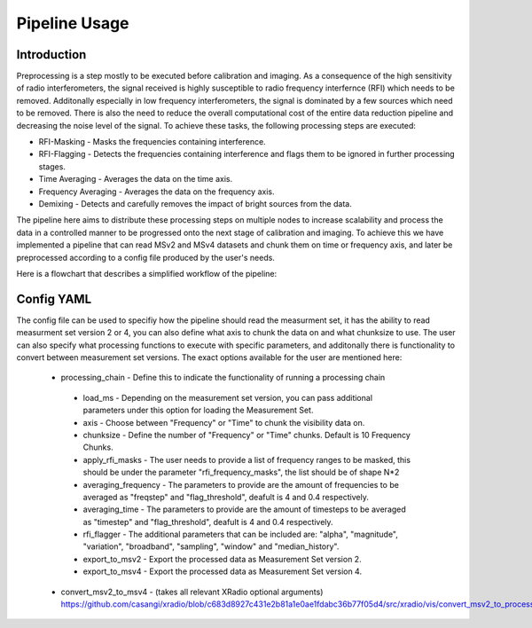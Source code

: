 .. _pipeline:

**************
Pipeline Usage
**************

Introduction
============

Preprocessing is a step mostly to be executed before calibration and imaging. As a consequence of the high sensitivity of radio interferometers, the signal received is highly
susceptible to radio frequency interfernce (RFI) which needs to be removed. Additonally especially in low frequency interferometers, the signal is dominated by a few sources which need to be removed.
There is also the need to reduce the overall computational cost of the entire data reduction pipeline and decreasing the noise level of the signal. To achieve these tasks, the following
processing steps are executed:

* RFI-Masking - Masks the frequencies containing interference.
* RFI-Flagging - Detects the frequencies containing interference and flags them to be ignored in further processing stages. 
* Time Averaging - Averages the data on the time axis.
* Frequency Averaging - Averages the data on the frequency axis.
* Demixing - Detects and carefully removes the impact of bright sources from the data.

The pipeline here aims to distribute these processing steps on multiple nodes to increase scalability and process the data in a controlled manner to be progressed onto the next stage of 
calibration and imaging. To achieve this we have implemented a pipeline that can read MSv2 and MSv4 datasets and chunk them on time or frequency axis, and later be preprocessed according
to a config file produced by the user's needs. 

Here is a flowchart that describes a simplified workflow of the pipeline:

.. image:: _static/preprocess_pipeline.png
   :height: 200px
   :width: 60%

Config YAML
============

The config file can be used to specifiy how the pipeline should read the measurment set, it has the ability to read measurment set version 2 or 4, you can also define what axis to chunk the data on
and what chunksize to use. The user can also specify what processing functions to execute with specific parameters, and additonally there is functionality to convert between measurement set versions.
The exact options available for the user are mentioned here:

 * processing_chain -  Define this to indicate the functionality of running a processing chain
  
  * load_ms - Depending on the measurement set version, you can pass additional parameters under this option for loading the Measurement Set.
  * axis - Choose between "Frequency" or "Time" to chunk the visibility data on.
  * chunksize - Define the number of "Frequency" or "Time" chunks. Default is 10 Frequency Chunks.
  * apply_rfi_masks - The user needs to provide a list of frequency ranges to be masked, this should be under the parameter "rfi_frequency_masks", the list should be of shape N*2
  * averaging_frequency - The parameters to provide are the amount of frequencies to be averaged as "freqstep" and "flag_threshold", deafult is 4 and 0.4 respectively.
  * averaging_time - The parameters to provide are the amount of timesteps to be averaged as "timestep" and "flag_threshold", deafult is 4 and 0.4 respectively.
  * rfi_flagger - The additional parameters that can be included are: "alpha", "magnitude", "variation", "broadband", "sampling", "window" and "median_history".
  * export_to_msv2 - Export the processed data as Measurement Set version 2.
  * export_to_msv4 - Export the processed data as Measurement Set version 4.

 * convert_msv2_to_msv4 - (takes all relevant XRadio optional arguments)
   https://github.com/casangi/xradio/blob/c683d8927c431e2b81a1e0ae1fdabc36b77f05d4/src/xradio/vis/convert_msv2_to_processing_set.py#L13

